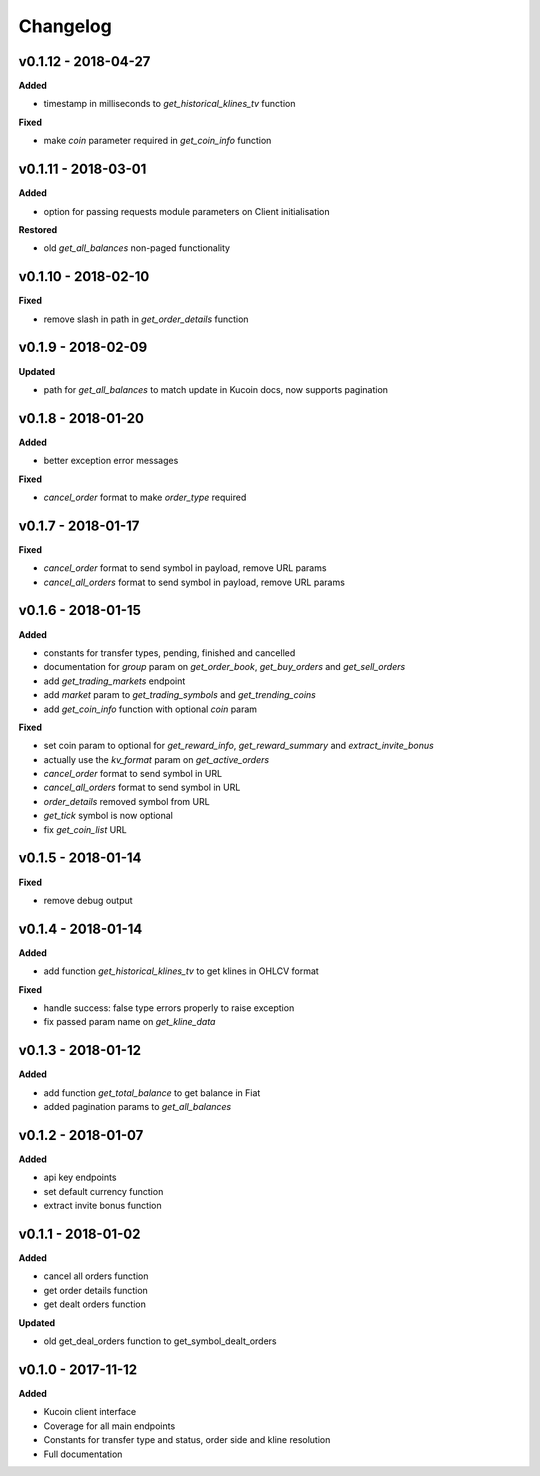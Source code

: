 Changelog
=========

v0.1.12 - 2018-04-27
^^^^^^^^^^^^^^^^^^^^

**Added**

- timestamp in milliseconds to `get_historical_klines_tv` function

**Fixed**

- make `coin` parameter required in `get_coin_info` function

v0.1.11 - 2018-03-01
^^^^^^^^^^^^^^^^^^^^

**Added**

- option for passing requests module parameters on Client initialisation

**Restored**

- old `get_all_balances` non-paged functionality

v0.1.10 - 2018-02-10
^^^^^^^^^^^^^^^^^^^^

**Fixed**

- remove slash in path in `get_order_details` function

v0.1.9 - 2018-02-09
^^^^^^^^^^^^^^^^^^^

**Updated**

- path for `get_all_balances` to match update in Kucoin docs, now supports pagination

v0.1.8 - 2018-01-20
^^^^^^^^^^^^^^^^^^^

**Added**

- better exception error messages

**Fixed**

- `cancel_order` format to make `order_type` required

v0.1.7 - 2018-01-17
^^^^^^^^^^^^^^^^^^^

**Fixed**

- `cancel_order` format to send symbol in payload, remove URL params
- `cancel_all_orders` format to send symbol in payload, remove URL params


v0.1.6 - 2018-01-15
^^^^^^^^^^^^^^^^^^^

**Added**

- constants for transfer types, pending, finished and cancelled
- documentation for `group` param on `get_order_book`, `get_buy_orders` and `get_sell_orders`
- add `get_trading_markets` endpoint
- add `market` param to `get_trading_symbols` and `get_trending_coins`
- add `get_coin_info` function with optional `coin` param

**Fixed**

- set coin param to optional for `get_reward_info`, `get_reward_summary` and `extract_invite_bonus`
- actually use the `kv_format` param on `get_active_orders`
- `cancel_order` format to send symbol in URL
- `cancel_all_orders` format to send symbol in URL
- `order_details` removed symbol from URL
- `get_tick` symbol is now optional
- fix `get_coin_list` URL


v0.1.5 - 2018-01-14
^^^^^^^^^^^^^^^^^^^

**Fixed**

- remove debug output

v0.1.4 - 2018-01-14
^^^^^^^^^^^^^^^^^^^

**Added**

- add function `get_historical_klines_tv` to get klines in OHLCV format

**Fixed**

- handle success: false type errors properly to raise exception
- fix passed param name on `get_kline_data`

v0.1.3 - 2018-01-12
^^^^^^^^^^^^^^^^^^^

**Added**

- add function `get_total_balance` to get balance in Fiat
- added pagination params to `get_all_balances`

v0.1.2 - 2018-01-07
^^^^^^^^^^^^^^^^^^^

**Added**

- api key endpoints
- set default currency function
- extract invite bonus function

v0.1.1 - 2018-01-02
^^^^^^^^^^^^^^^^^^^

**Added**

- cancel all orders function
- get order details function
- get dealt orders function

**Updated**

- old get_deal_orders function to get_symbol_dealt_orders

v0.1.0 - 2017-11-12
^^^^^^^^^^^^^^^^^^^

**Added**

- Kucoin client interface
- Coverage for all main endpoints
- Constants for transfer type and status, order side and kline resolution
- Full documentation
